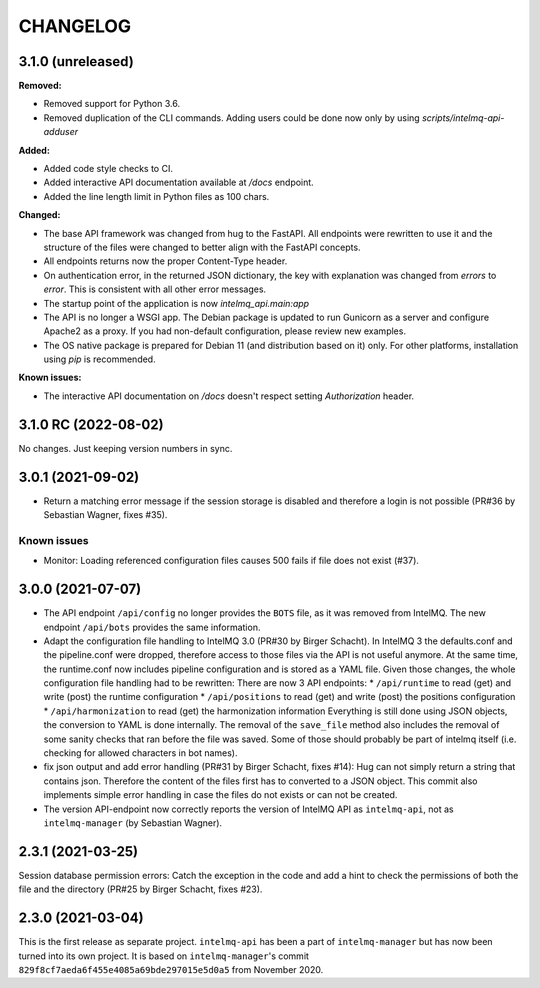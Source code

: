 ..
   SPDX-FileCopyrightText: 2020-2022 Birger Schacht, Sebastian Wagner
   SPDX-License-Identifier: AGPL-3.0-or-later

CHANGELOG
=========

3.1.0 (unreleased)
----------------------

**Removed:**

- Removed support for Python 3.6.
- Removed duplication of the CLI commands. Adding users could be done now only by using `scripts/intelmq-api-adduser`

**Added:**

- Added code style checks to CI.
- Added interactive API documentation available at `/docs` endpoint.
- Added the line length limit in Python files as 100 chars.

**Changed:**

- The base API framework was changed from hug to the FastAPI. All endpoints were rewritten to use it
  and the structure of the files were changed to better align with the FastAPI concepts.
- All endpoints returns now the proper Content-Type header.
- On authentication error, in the returned JSON dictionary, the key with explanation was changed
  from `errors` to `error`. This is consistent with all other error messages.
- The startup point of the application is now `intelmq_api.main:app`
- The API is no longer a WSGI app. The Debian package is updated to run Gunicorn as a server and
  configure Apache2 as a proxy. If you had non-default configuration, please review new examples.
- The OS native package is prepared for Debian 11 (and distribution based on it) only. For other
  platforms, installation using `pip` is recommended.

**Known issues:**

- The interactive API documentation on `/docs` doesn't respect setting `Authorization` header.


3.1.0 RC (2022-08-02)
---------------------

No changes. Just keeping version numbers in sync.


3.0.1 (2021-09-02)
------------------
- Return a matching error message if the session storage is disabled and therefore a login is not possible (PR#36 by Sebastian Wagner, fixes #35).

Known issues
^^^^^^^^^^^^

- Monitor: Loading referenced configuration files causes 500 fails if file does not exist (#37).

3.0.0 (2021-07-07)
------------------

- The API endpoint ``/api/config`` no longer provides the ``BOTS`` file, as it was removed from IntelMQ. The new endpoint ``/api/bots`` provides the same information.
- Adapt the configuration file handling to IntelMQ 3.0 (PR#30 by Birger Schacht).
  In IntelMQ 3 the defaults.conf and the pipeline.conf were dropped,
  therefore access to those files via the API is not useful anymore.
  At the same time, the runtime.conf now includes pipeline configuration
  and is stored as a YAML file. Given those changes, the whole
  configuration file handling had to be rewritten: There are now 3 API
  endpoints:
  * ``/api/runtime`` to read (get) and write (post) the runtime configuration
  * ``/api/positions`` to read (get) and write (post) the positions configuration
  * ``/api/harmonization`` to read (get) the harmonization information
  Everything is still done using JSON objects, the conversion to YAML is
  done internally.
  The removal of the ``save_file`` method also includes the removal of some
  sanity checks that ran before the file was saved. Some of those should
  probably be part of intelmq itself (i.e. checking for allowed characters
  in bot names).
- fix json output and add error handling (PR#31 by Birger Schacht, fixes #14):
  Hug can not simply return a string that contains json. Therefore the
  content of the files first has to converted to a JSON object.
  This commit also implements simple error handling in case the files do
  not exists or can not be created.
- The version API-endpoint now correctly reports the version of IntelMQ API
  as ``intelmq-api``, not as ``intelmq-manager`` (by Sebastian Wagner).


2.3.1 (2021-03-25)
------------------

Session database permission errors: Catch the exception in the code and add a hint to check the permissions of both the file and the directory (PR#25 by Birger Schacht, fixes #23).


2.3.0 (2021-03-04)
------------------

This is the first release as separate project. ``intelmq-api`` has been a part of ``intelmq-manager`` but has now been turned into its own project.
It is based on ``intelmq-manager``'s commit ``829f8cf7aeda6f455e4085a69bde297015e5d0a5`` from November 2020.
